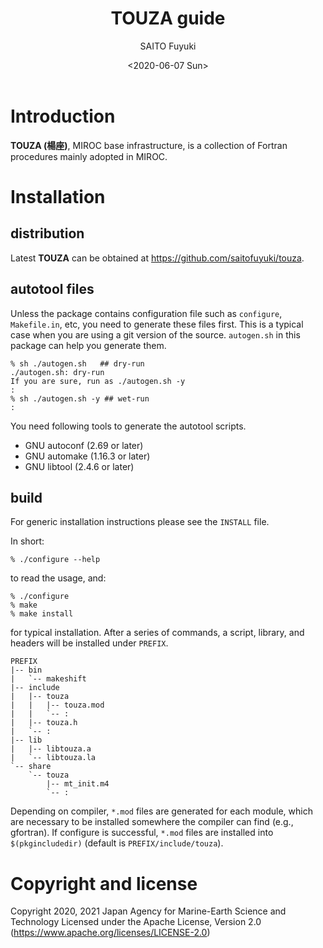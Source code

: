 #+title: TOUZA guide
#+author: SAITO Fuyuki
#+date: <2020-06-07 Sun>
#+email: saitofuyuki AT jamstec DOT go DOT jp

* Introduction
  *TOUZA (楊座)*, MIROC base infrastructure, is a collection of
  Fortran procedures mainly adopted in MIROC.

* Installation
** distribution
   Latest *TOUZA* can be obtained at [[https://github.com/saitofuyuki/touza]].

** autotool files
   Unless the package contains configuration file such as =configure=,
   =Makefile.in=, etc, you need to generate these files first.  This
   is a typical case when you are using a git version of the source.
   =autogen.sh= in this package can help you generate them.

   : % sh ./autogen.sh   ## dry-run
   : ./autogen.sh: dry-run
   : If you are sure, run as ./autogen.sh -y
   : :
   : % sh ./autogen.sh -y ## wet-run
   : :

   You need following tools to generate the autotool scripts.

   - GNU autoconf (2.69 or later)
   - GNU automake (1.16.3 or later)
   - GNU libtool (2.4.6 or later)

** build
   For generic installation instructions please see the =INSTALL= file.

   In short:

   : % ./configure --help

   to read the usage, and:

   : % ./configure
   : % make
   : % make install

   for typical installation.  After a series of commands, a script,
   library, and headers will be installed under =PREFIX=.

   : PREFIX
   : |-- bin
   : |   `-- makeshift
   : |-- include
   : |   |-- touza
   : |   |   |-- touza.mod
   : |   |   `-- :
   : |   |-- touza.h
   : |   `-- :
   : |-- lib
   : |   |-- libtouza.a
   : |   `-- libtouza.la
   : `-- share
   :     `-- touza
   :         |-- mt_init.m4
   :         `-- :

   Depending on compiler, =*.mod= files are generated for each module,
   which are necessary to be installed somewhere the compiler can
   find (e.g., gfortran).  If configure is successful, =*.mod= files
   are installed into =$(pkgincludedir)= (default is =PREFIX/include/touza=).

* Copyright and license
Copyright 2020, 2021 Japan Agency for Marine-Earth Science and Technology
Licensed under the Apache License, Version 2.0
  (https://www.apache.org/licenses/LICENSE-2.0)
